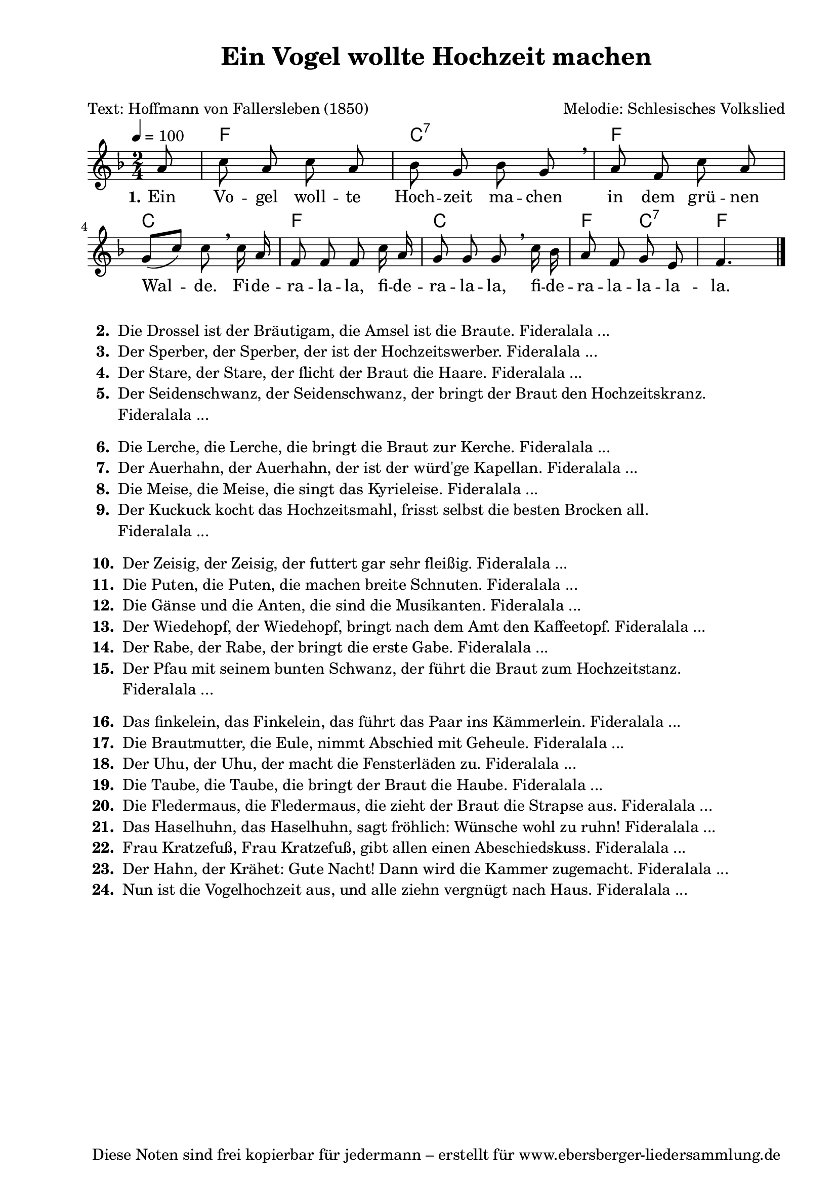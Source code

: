 % Dieses Notenblatt wurde erstellt von Michael Nausch
% Kontakt: michael@nausch.org (PGP public-key 0x2384C849) 

\version "2.16.0"

\header {
  title = "Ein Vogel wollte Hochzeit machen"  % Die Überschrift der Noten wird zentriert gesetzt.
  subtitle = " "                              % weitere zentrierte Überschrift.
  poet = "Text: Hoffmann von Fallersleben (1850)" % Name des Dichters, linksbündig unter dem Unteruntertitel.
  meter = ""                                  % Metrum, linksbündig unter dem Dichter.
  composer = "Melodie: Schlesisches Volkslied" % Name des Komponisten, rechtsbüngig unter dem Unteruntertitel.
  arranger = ""                               % Name des Bearbeiters/Arrangeurs, rechtsbündig unter dem Komponisten.
  tagline = "Diese Noten sind frei kopierbar für jedermann – erstellt für www.ebersberger-liedersammlung.de"
                                              % Zentriert unten auf der letzten Seite.
%  copyright = "Diese Noten sind frei kopierbar für jedermann – erstellt für www.ebersberger-liedersammlung.de"
                                              % Zentriert unten auf der ersten Seite (sollten tatsächlich zwei
                                              % seiten benötigt werden"
}

% Seitenformat und Ränder definieren
\paper {
  #(set-paper-size "a4")    % Seitengröße auf DIN A4 setzen.
  after-title-space = 1\cm  % Die Größe des Abstands zwischen der Überschrift und dem ersten Notensystem.
  bottom-margin = 5\mm      % Der Rand zwischen der Fußzeile und dem unteren Rand der Seite.
  top-margin = 10\mm        % Der Rand zwischen der Kopfzeile und dem oberen Rand der Seite.

  left-margin = 22\mm       % Der Rand zwischen dem linken Seitenrand und dem Beginn der Systeme/Strophen.
  line-width = 175\mm       % Die Breite des Notensystems.
}

\layout {
  indent = #0
}

% Akkorde für die Gitarrenbegleitung
akkorde = \chordmode {
  \germanChords
  \partial 8
	s8 f2 c:7 f
	c f c f4 c:7 f4. 
}

melodie = \relative c' {
  \clef "treble"
  \time 2/4
  \tempo 4 = 100
  \key f\major
  \autoBeamOff
  \partial 8
	a'8 c a c a
	bes g bes g \breathe
	a f c' a \break
	g ([c]) c \breathe c16 a
	f8 f f c'16 a
	g8 g g \breathe c16 bes
	a8 f g e f4. 
   \bar "|."
}

text = \lyricmode {
  \set stanza = "1."
	Ein Vo -- gel woll -- te Hoch -- zeit ma -- chen in dem grü -- nen
	Wal -- de. Fi -- de -- ra -- la -- la, fi -- de -- ra -- la -- la,
	fi -- de -- ra -- la -- la -- la -- la.
}

\score {
  <<
    \new ChordNames { \akkorde }
    \new Voice = "Lied" { \melodie }
    \new Lyrics \lyricsto "Lied" { \text }
  >>
  \midi { }
  \layout { }
}


\markup {
    \column {
      \line {
 		\bold "  2. "
        \column {
	  		"Die Drossel ist der Bräutigam, die Amsel ist die Braute. Fideralala ..."
		}
      }
      \line {
                \bold "  3. "
        \column {
                        "Der Sperber, der Sperber, der ist der Hochzeitswerber. Fideralala ..."
                }
      }
      \line {
                \bold "  4. "
        \column {
                        "Der Stare, der Stare, der flicht der Braut die Haare. Fideralala ..."
                }
      }
      \line {
                \bold "  5. "
        \column {
                        "Der Seidenschwanz, der Seidenschwanz, der bringt der Braut den Hochzeitskranz."
			"Fideralala ..."
                        " "
                }
      }
      \line {
                \bold "  6. "
        \column {
                        "Die Lerche, die Lerche, die bringt die Braut zur Kerche. Fideralala ..."
                }
      }
      \line {
                \bold "  7. "
        \column {
                        "Der Auerhahn, der Auerhahn, der ist der würd'ge Kapellan. Fideralala ..."
                }
      }
      \line {
                \bold "  8. "
        \column {
                        "Die Meise, die Meise, die singt das Kyrieleise. Fideralala ..."
                }
      }
      \line {
                \bold "  9. "
        \column {
                        "Der Kuckuck kocht das Hochzeitsmahl, frisst selbst die besten Brocken all."
			"Fideralala ..."
                        " "
                }
      }
      \line {
                \bold " 10. "
        \column {
                        "Der Zeisig, der Zeisig, der futtert gar sehr fleißig. Fideralala ..."
                }
      }
      \line {
                \bold " 11. "
        \column {
                        "Die Puten, die Puten, die machen breite Schnuten. Fideralala ..."
                }
      }
      \line {
                \bold " 12. "
        \column {
                        "Die Gänse und die Anten, die sind die Musikanten. Fideralala ..."
                }
      }
      \line {
                \bold " 13. "
        \column {
                        "Der Wiedehopf, der Wiedehopf, bringt nach dem Amt den Kaffeetopf. Fideralala ..."
                }
      }
      \line {
                \bold " 14. "
        \column {
                        "Der Rabe, der Rabe, der bringt die erste Gabe. Fideralala ..."
                }
      }
      \line {
                \bold " 15. "
        \column {
                        "Der Pfau mit seinem bunten Schwanz, der führt die Braut zum Hochzeitstanz."
			"Fideralala ..."
			" "
                }
      }
      \line {
                \bold " 16. "
        \column {
                        "Das finkelein, das Finkelein, das führt das Paar ins Kämmerlein. Fideralala ..."
                }
      }
      \line {
                \bold " 17. "
        \column {
                        "Die Brautmutter, die Eule, nimmt Abschied mit Geheule. Fideralala ..."
                }
      }
      \line {
                \bold " 18. "
        \column {
                        "Der Uhu, der Uhu, der macht die Fensterläden zu. Fideralala ..."
                }
      }
      \line {
                \bold " 19. "
        \column {
                        "Die Taube, die Taube, die bringt der Braut die Haube. Fideralala ..."
                }
      }
      \line {
                \bold " 20. "
        \column {
                        "Die Fledermaus, die Fledermaus, die zieht der Braut die Strapse aus. Fideralala ..."
                }
      }
      \line {
                \bold " 21. "
        \column {
                        "Das Haselhuhn, das Haselhuhn, sagt fröhlich: Wünsche wohl zu ruhn! Fideralala ..."
                }
      }
      \line {
                \bold " 22. "
        \column {
                        "Frau Kratzefuß, Frau Kratzefuß, gibt allen einen Abeschiedskuss. Fideralala ..."
                }
      }
      \line {
                \bold " 23. "
        \column {
                        "Der Hahn, der Krähet: Gute Nacht! Dann wird die Kammer zugemacht. Fideralala ..."
                }
      }
      \line {
                \bold " 24. "
        \column {
                        "Nun ist die Vogelhochzeit aus, und alle ziehn vergnügt nach Haus. Fideralala ..."
                }
      }
	}
}

%{
\markuplines {
  \italic {
    \line {
      Gesetzt von Michael Nausch aka Django
      \general-align #Y #DOWN {
        \epsfile #X #3 #"publicdomain.eps"
      }
    }
  }
}
%}
